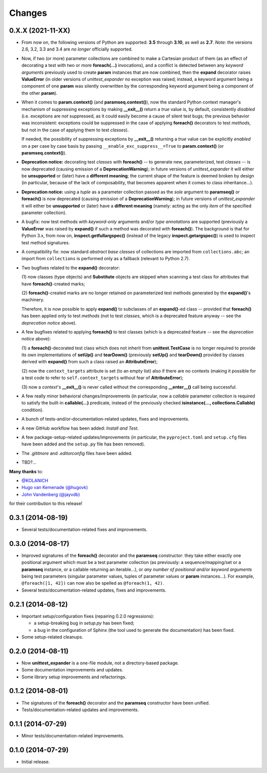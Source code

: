 Changes
=======

0.X.X (2021-11-XX)
------------------

* From now on, the following versions of Python are supported: **3.5**
  through **3.10**, as well as **2.7**. *Note:* the versions 2.6, 3.2,
  3.3 and 3.4 are *no longer* officially supported.

* Now, if two (or more) parameter collections are combined to make a
  Cartesian product of them (as an effect of decorating a test with
  two or more **foreach(...)** invocations), and a conflict is detected
  between any *keyword arguments* previously used to create **param**
  instances that are now combined, then the **expand** decorator raises
  **ValueError** (in older versions of *unittest_expander* no exception
  was raised; instead, a keyword argument being a component of one
  **param** was silently overwritten by the corresponding keyword
  argument being a component of the other **param**).

* When it comes to **param.context()** (and **paramseq.context()**),
  now the standard Python context manager's mechanism of suppressing
  exceptions by making **__exit__()** return a *true* value is,
  by default, consistently *disabled* (i.e. exceptions are *not*
  suppressed, as it could easily become a cause of silent test bugs; the
  previous behavior was inconsistent: exceptions could be suppressed in
  the case of applying **foreach()** decorators to test *methods*, but
  not in the case of applying them to test *classes*).

  If needed, the possibility of suppressing exceptions by **__exit__()**
  returning a *true* value can be explicitly *enabled* on a per case by
  case basis by passing ``__enable_exc_suppress__=True`` to
  **param.context()** (or **paramseq.context()**).

* **Deprecation notice:** decorating test *classes* with **foreach()**
  -- to generate new, parameterized, test *classes* -- is now deprecated
  (causing emission of a **DeprecationWarning**); in future versions of
  *unittest_expander* it will either be **unsupported** or (later) have
  a **different meaning**; the current shape of the feature is deemed
  broken by design (in particular, because of the lack of composability,
  that becomes apparent when it comes to class inheritance...).

* **Deprecation notice:** using a *tuple* as a parameter collection
  passed as the *sole* argument to **paramseq()** or **foreach()**
  is now deprecated (causing emission of a **DeprecationWarning**);
  in future versions of *unittest_expander* it will either be
  **unsupported** or (later) have a **different meaning** (namely:
  acting as the only *item* of the specified parameter collection).

* A bugfix: now test methods with *keyword-only* arguments and/or *type
  annotations* are supported (previously a **ValueError** was raised by
  **expand()** if such a method was decorated with **foreach()**).
  The background is that for Python 3.x, from now on,
  **inspect.getfullargspec()** (instead of the legacy
  **inspect.getargspec()**) is used to inspect test method signatures.

* A compatibility fix: now standard *abstract base classes* of
  collections are imported from ``collections.abc``; an import from
  ``collections`` is performed only as a fallback (relevant to Python
  2.7).

* Two bugfixes related to the **expand()** decorator:

  (1) now classes (type objects) and **Substitute** objects are
  skipped when scanning a test class for attributes that have
  **foreach()**-created marks;

  (2) **foreach()**-created marks are no longer retained on
  parameterized test methods generated by the **expand()**'s machinery.

  Therefore, it is now possible to apply **expand()** to subclasses of
  an **expand()**-ed class -- provided that **foreach()** has been
  applied only to test *methods* (not to test *classes*, which is a
  deprecated feature anyway -- see the *deprecation notice* above).

* A few bugfixes related to applying **foreach()** to test classes
  (which is a deprecated feature -- see the *deprecation notice* above):

  (1) a **foreach()**-decorated test class which does not inherit from
  **unittest.TestCase** is no longer required to provide its own
  implementations of **setUp()** and **tearDown()** (previously
  **setUp()** and **tearDown()** provided by classes derived with
  **expand()** from such a class raised an **AttributeError**);

  (2) now the ``context_targets`` attribute is set (to an empty list)
  also if there are no contexts (making it possible for a test code to
  refer to ``self.context_targets`` without fear of **AttributeError**);

  (3) now a *context*'s **__exit__()** is never called without the
  corresponding **__enter__()** call being successful.

* A few really minor behavioral changes/improvements (in particular, now
  a *callable* parameter collection is required to satisfy the built-in
  **callable(...)** predicate, instead of the previously checked
  **isinstance(..., collections.Callable)** condition).

* A bunch of tests-and/or-documentation-related updates, fixes and
  improvements.

* A new GitHub workflow has been added: *Install and Test*.

* A few package-setup-related updates/improvements (in particular, the
  ``pyproject.toml`` and ``setup.cfg`` files have been added and the
  ``setup.py`` file has been removed).

* The `.gititnore` and `.editorconfig` files have been added.

* TBD?...

**Many thanks** to:

* `@KOLANICH <https://github.com/KOLANICH>`_
* `Hugo van Kemenade (@hugovk) <https://github.com/hugovk>`_
* `John Vandenberg (@jayvdb) <https://github.com/jayvdb>`_

for their contribution to this release!


0.3.1 (2014-08-19)
------------------

* Several tests/documentation-related fixes and improvements.


0.3.0 (2014-08-17)
------------------

* Improved signatures of the **foreach()** decorator and the
  **paramseq** constructor: they take either exactly one positional
  argument which must be a test parameter collection (as previously: a
  sequence/mapping/set or a **paramseq** instance, or a callable
  returning an iterable...), or *any number of positional and/or keyword
  arguments* being test parameters (singular parameter values, tuples of
  parameter values or **param** instances...).  For example,
  ``@foreach([1, 42])`` can now also be spelled as ``@foreach(1, 42)``.

* Several tests/documentation-related updates, fixes and improvements.


0.2.1 (2014-08-12)
------------------

* Important setup/configuration fixes (repairing 0.2.0 regressions):

  * a setup-breaking bug in *setup.py* has been fixed;
  * a bug in the configuration of Sphinx (the tool used to generate
    the documentation) has been fixed.

* Some setup-related cleanups.


0.2.0 (2014-08-11)
------------------

* Now **unittest_expander** is a one-file module, not a directory-based
  package.

* Some documentation improvements and updates.

* Some library setup improvements and refactorings.


0.1.2 (2014-08-01)
------------------

* The signatures of the **foreach()** decorator and the **paramseq**
  constructor have been unified.

* Tests/documentation-related updates and improvements.


0.1.1 (2014-07-29)
------------------

* Minor tests/documentation-related improvements.


0.1.0 (2014-07-29)
------------------

* Initial release.
